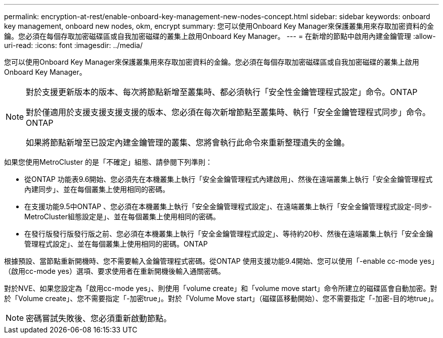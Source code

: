 ---
permalink: encryption-at-rest/enable-onboard-key-management-new-nodes-concept.html 
sidebar: sidebar 
keywords: onboard key management, onboard new nodes, okm, encrypt 
summary: 您可以使用Onboard Key Manager來保護叢集用來存取加密資料的金鑰。您必須在每個存取加密磁碟區或自我加密磁碟的叢集上啟用Onboard Key Manager。 
---
= 在新增的節點中啟用內建金鑰管理
:allow-uri-read: 
:icons: font
:imagesdir: ../media/


[role="lead"]
您可以使用Onboard Key Manager來保護叢集用來存取加密資料的金鑰。您必須在每個存取加密磁碟區或自我加密磁碟的叢集上啟用Onboard Key Manager。

[NOTE]
====
對於支援更新版本的版本、每次將節點新增至叢集時、都必須執行「安全性金鑰管理程式設定」命令。ONTAP

對於僅適用於支援支援支援支援的版本、您必須在每次新增節點至叢集時、執行「安全金鑰管理程式同步」命令。ONTAP

如果將節點新增至已設定內建金鑰管理的叢集、您將會執行此命令來重新整理遺失的金鑰。

====
如果您使用MetroCluster 的是「不確定」組態、請參閱下列準則：

* 從ONTAP 功能表9.6開始、您必須先在本機叢集上執行「安全金鑰管理程式內建啟用」、然後在遠端叢集上執行「安全金鑰管理程式內建同步」、並在每個叢集上使用相同的密碼。
* 在支援功能9.5中ONTAP 、您必須在本機叢集上執行「安全金鑰管理程式設定」、在遠端叢集上執行「安全金鑰管理程式設定-同步- MetroCluster組態設定是」、並在每個叢集上使用相同的密碼。
* 在發行版發行版發行版之前、您必須在本機叢集上執行「安全金鑰管理程式設定」、等待約20秒、然後在遠端叢集上執行「安全金鑰管理程式設定」、並在每個叢集上使用相同的密碼。ONTAP


根據預設、當節點重新開機時、您不需要輸入金鑰管理程式密碼。從ONTAP 使用支援功能9.4開始、您可以使用「-enable cc-mode yes」（啟用cc-mode yes）選項、要求使用者在重新開機後輸入通關密碼。

對於NVE、如果您設定為「啟用cc-mode yes」、則使用「volume create」和「volume move start」命令所建立的磁碟區會自動加密。對於「Volume create」、您不需要指定「-加密true」。對於「Volume Move start」（磁碟區移動開始）、您不需要指定「-加密-目的地true」。

[NOTE]
====
密碼嘗試失敗後、您必須重新啟動節點。

====